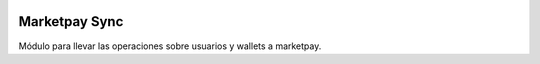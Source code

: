 .. image:: https://img.shields.io/badge/licence-AGPL--3-blue.svg
    :alt: License: AGPL-3

Marketpay Sync
==============

Módulo para llevar las operaciones sobre usuarios y wallets a marketpay.
